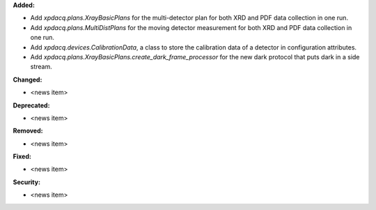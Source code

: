 **Added:**

* Add `xpdacq.plans.XrayBasicPlans` for the multi-detector plan for both XRD and PDF data collection in one run.

* Add `xpdacq.plans.MultiDistPlans` for the moving detector measurement for both XRD and PDF data collection in one run.

* Add `xpdacq.devices.CalibrationData`, a class to store the calibration data of a detector in configuration attributes.

* Add `xpdacq.plans.XrayBasicPlans.create_dark_frame_processor` for the new dark protocol that puts dark in a side stream.

**Changed:**

* <news item>

**Deprecated:**

* <news item>

**Removed:**

* <news item>

**Fixed:**

* <news item>

**Security:**

* <news item>
